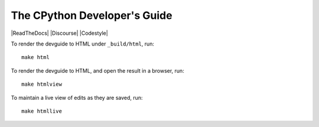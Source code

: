 The CPython Developer's Guide
=============================

|ReadTheDocs| |Discourse| |Codestyle|


To render the devguide to HTML under ``_build/html``, run::

    make html

To render the devguide to HTML, and open the result in a browser, run::

    make htmlview

To maintain a live view of edits as they are saved, run::

    make htmllive
